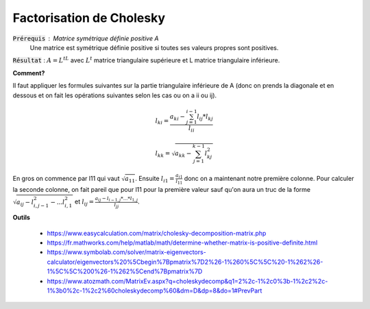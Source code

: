 ===========================
Factorisation de Cholesky
===========================

:code:`Prérequis` : Matrice symétrique définie positive A
	Une matrice est symétrique définie positive si toutes ses valeurs propres sont positives.

:code:`Résultat` : :math:`A = L^tL` avec :math:`L^t` matrice triangulaire supérieure
et L matrice triangulaire inférieure.

**Comment?**

Il faut appliquer les formules suivantes sur la partie triangulaire inférieure
de A (donc on prends la diagonale et en dessous et on fait les opérations
suivantes selon les cas ou on a ii ou ij).

.. math::

	l_{ki} = \frac{a_{ki} - \sum_{j=1}^{i-1} l_{ij} * l_{kj}}{l_{ii}}

	l_{kk}= \sqrt{a_{kk}- \sum_{j=1}^{k-1} l_{kj}^2}

En gros on commence par l11 qui vaut :math:`\sqrt{a_{11}}`. Ensuite
:math:`l_{i1} = \frac{a_{i1}}{l_{11}}` donc on a maintenant notre première colonne.
Pour calculer la seconde colonne, on fait pareil que pour l11 pour la première valeur
sauf qu'on aura un truc de la forme :math:`\sqrt{a_{ij} - l^2_{i,j-1} - ... l^2_{i,1}}`
et :math:`l_{ij} = \frac{a_{ij} - l_{i-1,j} * ... * l_{1,j}}{l_{jj}}`.

**Outils**

	* https://www.easycalculation.com/matrix/cholesky-decomposition-matrix.php
	* https://fr.mathworks.com/help/matlab/math/determine-whether-matrix-is-positive-definite.html
	* https://www.symbolab.com/solver/matrix-eigenvectors-calculator/eigenvectors%20%5Cbegin%7Bpmatrix%7D2%26-1%260%5C%5C%20-1%262%26-1%5C%5C%200%26-1%262%5Cend%7Bpmatrix%7D
	* https://www.atozmath.com/MatrixEv.aspx?q=choleskydecomp&q1=2%2c-1%2c0%3b-1%2c2%2c-1%3b0%2c-1%2c2%60choleskydecomp%60&dm=D&dp=8&do=1#PrevPart